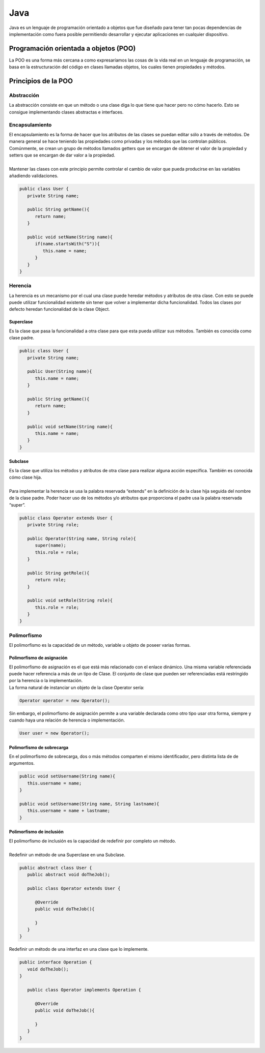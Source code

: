 ====
Java
====

| Java es un lenguaje de programación orientado a objetos que fue diseñado para tener tan pocas dependencias de implementación como fuera posible permitiendo desarrollar y ejecutar aplicaciones en cualquier dispositivo.

Programación orientada a objetos (POO)
======================================

| La POO es una forma más cercana a como expresaríamos las cosas de la vida real en un lenguaje de programación, se basa en la estructuración del código en clases llamadas objetos, los cuales tienen propiedades y métodos.

Principios de la POO
====================

-----------
Abstracción
-----------

| La abstracción consiste en que un método o una clase diga lo que tiene que hacer pero no cómo hacerlo. Esto se consigue implementando clases abstractas e interfaces.

---------------
Encapsulamiento
---------------

| El encapsulamiento es la forma de hacer que los atributos de las clases se puedan editar sólo a través de métodos. De manera general se hace teniendo las propiedades como privadas y los métodos que las controlan públicos. Comúnmente, se crean un grupo de métodos llamados getters que se encargan de obtener el valor de la propiedad y setters que se encargan de dar valor a la propiedad.
|
| Mantener las clases con este principio permite controlar el cambio de valor que pueda producirse en las variables añadiendo validaciones.

.. code-block:: java

   public class User {
      private String name;
      
      public String getName(){
         return name;
      }

      public void setName(String name){
         if(name.startsWith("S")){
            this.name = name;
         }
      }
   }

--------
Herencia
--------

| La herencia es un mecanismo por el cual una clase puede heredar métodos y atributos de otra clase. Con esto se puede puede utilizar funcionalidad existente sin tener que volver a implementar dicha funcionalidad. Todos las clases por defecto heredan funcionalidad de la clase Object.

Superclase
----------

| Es la clase que pasa la funcionalidad a otra clase para que esta pueda utilizar sus métodos. También es conocida como clase padre.

.. code-block:: java

   public class User {
      private String name;

      public User(String name){
         this.name = name;  
      }
      
      public String getName(){
         return name;
      }

      public void setName(String name){
         this.name = name;
      }
   }

Subclase
--------

| Es la clase que utiliza los métodos y atributos de otra clase para realizar alguna acción específica. También es conocida cómo clase hija.
|
| Para implementar la herencia se usa la palabra reservada “extends” en la definición de la clase hija seguida del nombre de la clase padre. Poder hacer uso de los métodos y/o atributos que proporciona el padre usa la palabra reservada “super”.

.. code-block:: java

   public class Operator extends User {
      private String role;

      public Operator(String name, String role){
         super(name);
         this.role = role;  
      }
      
      public String getRole(){
         return role;
      }

      public void setRole(String role){
         this.role = role;
      }
   }

------------
Polimorfismo
------------

| El polimorfismo es la capacidad de un método, variable u objeto de poseer varias formas.

Polimorfismo de asignación
--------------------------

| El polimorfismo de asignación es el que está más relacionado con el enlace dinámico. Una misma variable referenciada puede hacer referencia a más de un tipo de Clase. El conjunto de clase que pueden ser referenciadas está restringido por la herencia o la implementación.

| La forma natural de instanciar un objeto de la clase Operator sería:

.. code-block:: java

   Operator operator = new Operator();

| Sin embargo, el polimorfismo de asignación permite a una variable declarada como otro tipo  usar otra forma, siempre y cuando haya una relación de herencia o implementación.


.. code-block:: java

   User user = new Operator();

Polimorfismo de sobrecarga
--------------------------

| En el polimorfismo de sobrecarga, dos o más métodos comparten el mismo identificador, pero distinta lista de de argumentos. 

.. code-block:: java

   public void setUsername(String name){
      this.username = name;
   }

   public void setUsername(String name, String lastname){
      this.username = name + lastname;
   }

Polimorfismo de inclusión
--------------------------

| El polimorfismo de inclusión es la capacidad de redefinir por completo un método.
|
| Redefinir un método de una Superclase en una Subclase.

.. code-block:: java

   public abstract class User {
      public abstract void doTheJob();

      public class Operator extends User {
         
         @Override
         public void doTheJob(){
                  
         }      
      }
   }

| Redefinir un método de una interfaz en una clase que lo implemente.

.. code-block:: java

   public interface Operation {
      void doTheJob();
   }

      public class Operator implements Operation {
         
         @Override
         public void doTheJob(){
                  
         }      
      }
   }













